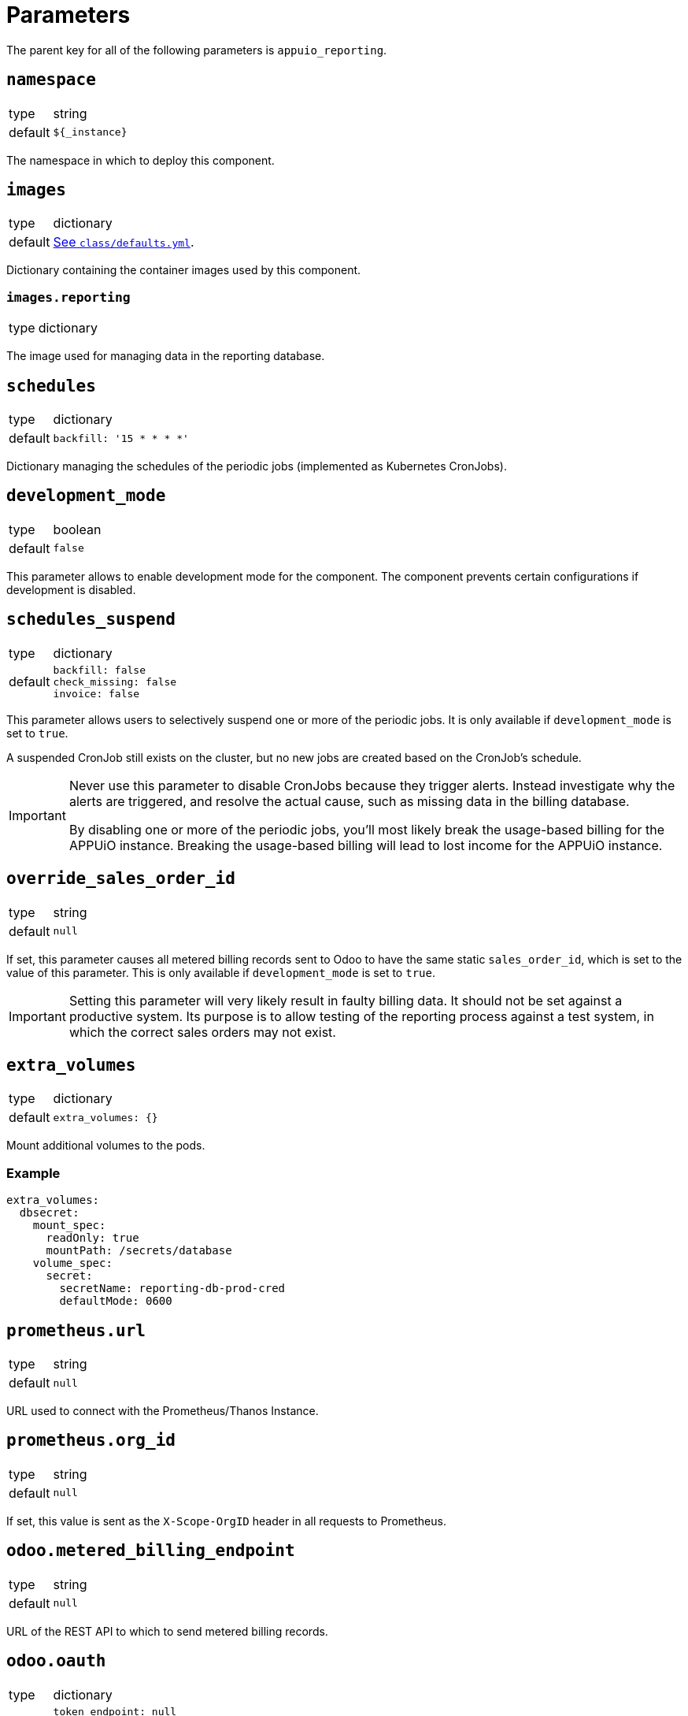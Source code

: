 = Parameters

The parent key for all of the following parameters is `appuio_reporting`.

== `namespace`

[horizontal]
type:: string
default:: `${_instance}`

The namespace in which to deploy this component.


== `images`

[horizontal]
type:: dictionary
default:: https://github.com/appuio/component-appuio-reporting/blob/master/class/defaults.yml[See `class/defaults.yml`].

Dictionary containing the container images used by this component.


=== `images.reporting`

[horizontal]
type:: dictionary

The image used for managing data in the reporting database.



== `schedules`

[horizontal]
type:: dictionary
default::
+
[source,yaml]
----
backfill: '15 * * * *'
----

Dictionary managing the schedules of the periodic jobs (implemented as Kubernetes CronJobs).

== `development_mode`

[horizontal]
type:: boolean
default:: `false`

This parameter allows to enable development mode for the component.
The component prevents certain configurations if development is disabled.

== `schedules_suspend`

[horizontal]
type:: dictionary
default::
+
[source,yaml]
----
backfill: false
check_missing: false
invoice: false
----

This parameter allows users to selectively suspend one or more of the periodic jobs.
It is only available if `development_mode` is set to `true`.

A suspended CronJob still exists on the cluster, but no new jobs are created based on the CronJob's schedule.

[IMPORTANT]
====
Never use this parameter to disable CronJobs because they trigger alerts.
Instead investigate why the alerts are triggered, and resolve the actual cause, such as missing data in the billing database.

By disabling one or more of the periodic jobs, you'll most likely break the usage-based billing for the APPUiO instance.
Breaking the usage-based billing will lead to lost income for the APPUiO instance.
====

== `override_sales_order_id`

[horizontal]
type:: string
default:: `null`

If set, this parameter causes all metered billing records sent to Odoo to have the same static `sales_order_id`, which is set to the value of this parameter.
This is only available if `development_mode` is set to `true`.

[IMPORTANT]
====
Setting this parameter will very likely result in faulty billing data.
It should not be set against a productive system.
Its purpose is to allow testing of the reporting process against a test system, in which the correct sales orders may not exist.
====

== `extra_volumes`

[horizontal]
type:: dictionary
default::
+
[source,yaml]
----
extra_volumes: {}
----

Mount additional volumes to the pods.

=== Example

[source,yaml]
----
extra_volumes:
  dbsecret:
    mount_spec:
      readOnly: true
      mountPath: /secrets/database
    volume_spec:
      secret:
        secretName: reporting-db-prod-cred
        defaultMode: 0600
----


== `prometheus.url`

[horizontal]
type:: string
default:: `null`

URL used to connect with the Prometheus/Thanos Instance.


== `prometheus.org_id`

[horizontal]
type:: string
default:: `null`

If set, this value is sent as the `X-Scope-OrgID` header in all requests to Prometheus.

== `odoo.metered_billing_endpoint`
[horizontal]
type:: string
default:: `null`

URL of the REST API to which to send metered billing records.

== `odoo.oauth`
[horizontal]
type:: dictionary
default::
+
[source,yaml]
----
token_endpoint: null
client_id: null
client_secret: null
----

Configuration of the OAuth client used to connect to the metered billing REST API.

== `rules`

[horizontal]
type:: dictionary
default:: https://github.com/appuio/component-appuio-reporting/blob/master/class/defaults.yml[See `class/defaults.yml`].
example::
+
[source,yaml]
----
rule_appuio_managed_vcpu: <1>
  enabled: true
  products: <2>
    - product_id: 'openshift-worker-vcpu-cloudscale-besteffort' <3>
      params: <4>
        vshn_service_level: best-effort
        cloud_provider: cloudscale
    - product_id: 'openshift-worker-vcpu-cloudscale-guaranteedavailability'
      params:
        vshn_service_level: guaranteed-availability
        cloud_provider: cloudscale
  instance_id_pattern: '%(cluster_id)s' <5>
  item_description_pattern: 'All Compute Resources' <6>
  item_group_description_pattern: 'APPUiO Managed OpenShift - Cluster: %(cluster_id)s' <7>
  unit_id: 'uom_00000' <8>
  query_pattern: | <9>
    max_over_time(
      sum by(cluster_id, vshn_service_level, tenant_id, role, cloud_provider, sales_order_id) (
        node_cpu_info{cloud_provider="%(cloud_provider)s", vshn_service_level="%(vshn_service_level)s"}
      )[59m:1m]
    )
----
+
<1> Multiple rules can be defined in the dictionary, with the rule name serving as key.
<2> All products whose corresponding queries can be generated from this rule should be listed here.
<3> Odoo ID of the product for which usage is being queried.
<4> Dictionary of arbitrary parameters describing the product. These will be applied to the `query_pattern`.
<5> The labels of the query result are applied to this pattern to generate the instance ID.
<6> (Optional) The labels of the query result are applied to this pattern to generate the human readable item description.
<7> (Optional) The labels of the query result are applied to this pattern to generate the human readable item group description.
<8> Odoo ID of the unit of measurement used.
<9> The product params are applied to this pattern to generate one query for each product.

Dictionary containing rules by which to generate Prometheus queries.
A rule corresponds to a single query template, from which queries for multiple products may be generated.

For more information on the individual parameters and how they are used, refer to https://docs.central.vshn.ch/metered-billing-data-flow.html#_example_api_payload[Metered Billing Data Flow].

In place of `instance_id_pattern`, `item_description_pattern` and `item_group_description_pattern`, it is also possible to specify `instance_id_jsonnet`, `item_description_jsonnet` or `item_group_description_jsonnet`, respectively.
These parameters contain a jsonnet snippet which should evaluate to a string containing the parameter in question.
The jsonnet is evaluated with an external variable named `labels` containing all query result labels as a dictionary.
It can be accessed in the snippet e.g. with `local labels = std.extVar("labels");`.

The jsonnet parameter takes precedence over the pattern parameter if both are specified.

Note that there is no jsonnet variant for the `query_pattern` parameter.



== `network_policies.target_namespaces`

[horizontal]
type:: dictionary
default:: `{}`
example::
+
[source,yaml]
----
appuio-reporting-database: true
appuio-thanos: true
----

Injects a network policy into the target namespace given by the key, allowing communication to the namespace.

[NOTE]
This is a workaround and the parameter will disappear once we've a more native way to manage network policies with Project Syn.


== `monitoring.enabled`

[horizontal]
type:: boolean
default:: `true`

The component creates Prometheus and Alertmanager objects if enabled.


== `monitoring.alerts`

[horizontal]
type:: dictionary
example::
+
[source,yaml]
----
APPUiOReportingDidSomething:
  enabled: false
  rule:
    annotations:
      description: APPUiOReporting did something.
      message: APPUiOReporting did something.
      runbook: https://hub.syn.tools/appuio-reporting/runbooks/APPUiOReportingDidSomething.html
    expr: |
      appuio_reporting_doing_something > 1
    for: 10m
    labels:
      severity: warning
----

Alerts monitoring the reporting cron jobs.
